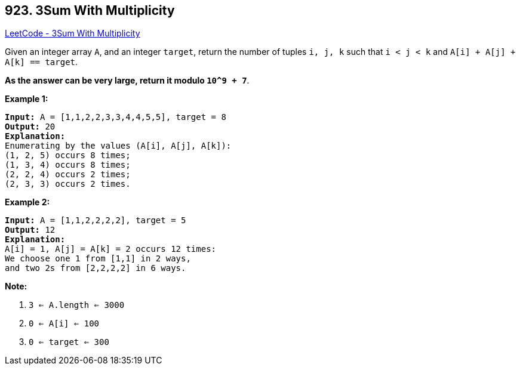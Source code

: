 == 923. 3Sum With Multiplicity

https://leetcode.com/problems/3sum-with-multiplicity/[LeetCode - 3Sum With Multiplicity]

Given an integer array `A`, and an integer `target`, return the number of tuples `i, j, k`  such that `i < j < k` and `A[i] + A[j] + A[k] == target`.

*As the answer can be very large, return it modulo `10^9 + 7`*.

 

*Example 1:*

[subs="verbatim,quotes"]
----
*Input:* A = [1,1,2,2,3,3,4,4,5,5], target = 8
*Output:* 20
*Explanation:*
Enumerating by the values (A[i], A[j], A[k]):
(1, 2, 5) occurs 8 times;
(1, 3, 4) occurs 8 times;
(2, 2, 4) occurs 2 times;
(2, 3, 3) occurs 2 times.
----


*Example 2:*

[subs="verbatim,quotes"]
----
*Input:* A = [1,1,2,2,2,2], target = 5
*Output:* 12
*Explanation:*
A[i] = 1, A[j] = A[k] = 2 occurs 12 times:
We choose one 1 from [1,1] in 2 ways,
and two 2s from [2,2,2,2] in 6 ways.
----

 


*Note:*


. `3 <= A.length <= 3000`
. `0 <= A[i] <= 100`
. `0 <= target <= 300`

